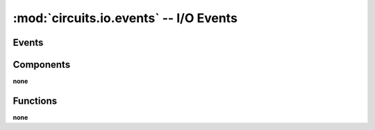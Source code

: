 :mod:`circuits.io.events` -- I/O Events
=======================================

.. module :: circuits.io.events

Events
------

.. autoclass :: Close
   :members:

.. autoclass :: Closed
   :members:

.. autoclass :: EOF
   :members:

.. autoclass :: Error
   :members:

.. autoclass :: Opened
   :members:

.. autoclass :: Read
   :members:

.. autoclass :: Seek
   :members:

.. autoclass :: Write
   :members:


Components
----------

**none**

Functions
---------

**none**
